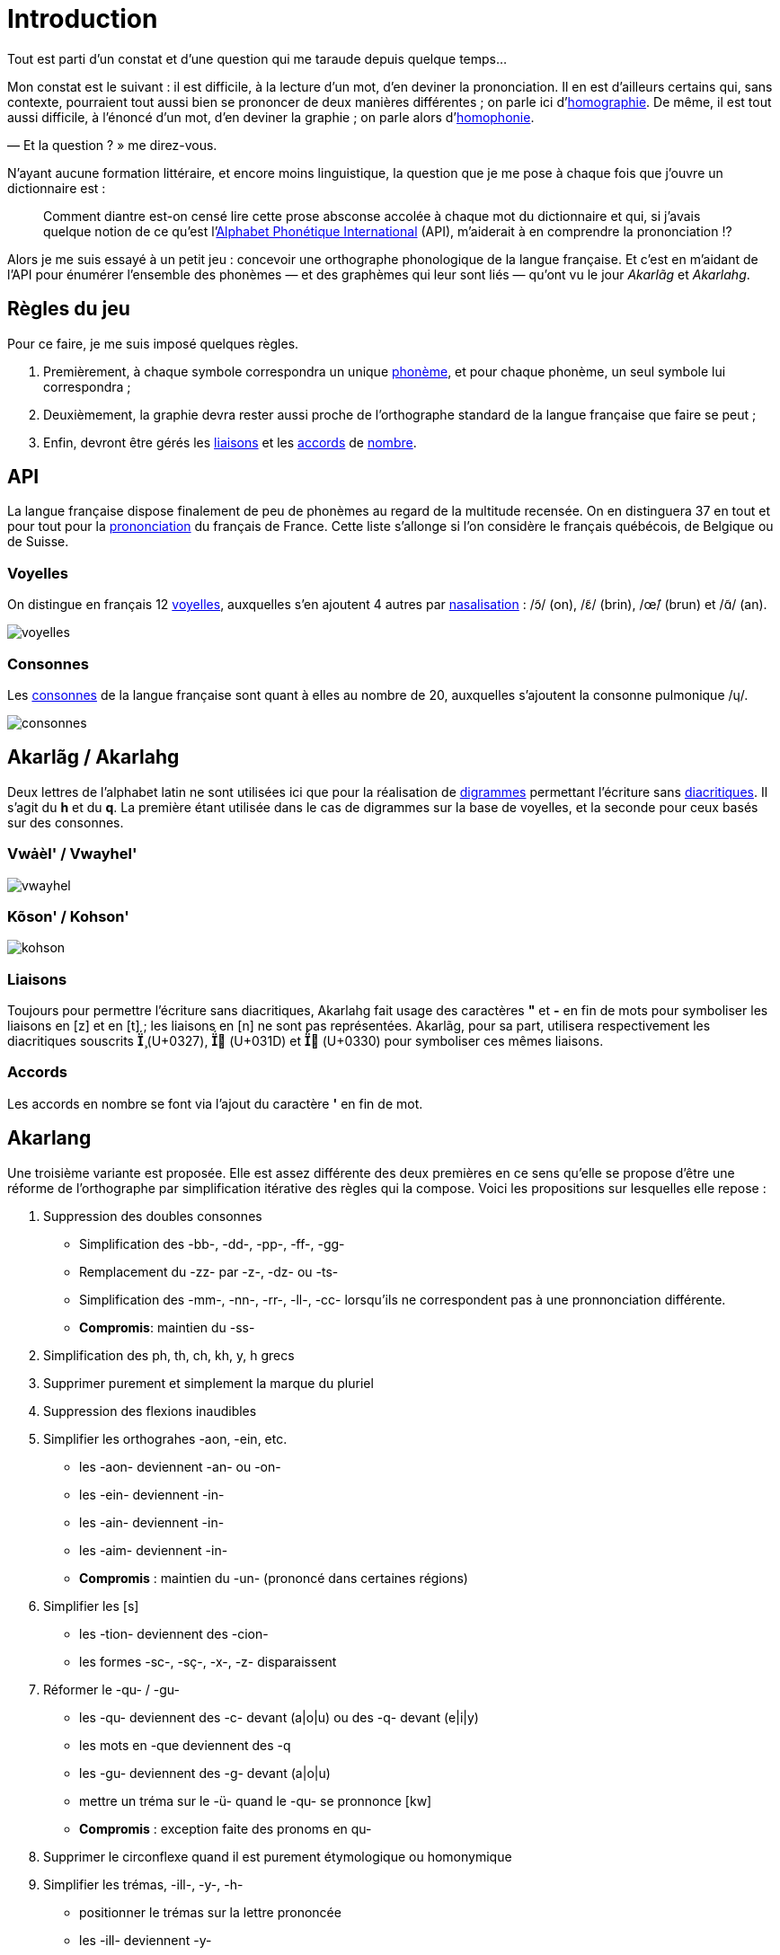 = Introduction

:homographie: https://fr.wikipedia.org/wiki/Homographe[homographie]
:homophonie: https://fr.wikipedia.org/wiki/Homophonie[homophonie]

Tout est parti d'un constat et d'une question qui me taraude depuis quelque
temps…

Mon constat est le suivant : il est difficile, à la lecture d'un mot, d'en
deviner la prononciation. Il en est d'ailleurs certains qui, sans contexte,
pourraient tout aussi bien se prononcer de deux manières différentes ; on parle
ici d'{homographie}. De même, il
est tout aussi difficile, à l'énoncé d'un mot, d'en deviner la graphie ; on
parle alors d'{homophonie}.

— Et la question ? » me direz-vous.

:API: https://fr.wikipedia.org/wiki/Alphabet_phonétique_international[Alphabet Phonétique International]

N'ayant aucune formation littéraire, et encore moins linguistique, la question
que je me pose à chaque fois que j'ouvre un dictionnaire est :

> Comment diantre est-on censé lire cette prose absconse accolée à chaque mot du
dictionnaire et qui, si j'avais quelque notion de ce qu'est l'{API} (API),
m'aiderait à en comprendre la prononciation !?

Alors je me suis essayé à un petit jeu : concevoir une orthographe phonologique de la
langue française. Et c'est en m'aidant de l'API pour énumérer l'ensemble des
phonèmes — et des graphèmes qui leur sont liés — qu'ont vu le jour _Akarlãg_ et
_Akarlahg_.

== Règles du jeu

:liaisons: https://fr.wikipedia.org/wiki/Liaison_en_français[liaisons]
:accords: https://fr.wikipedia.org/wiki/Accord_(grammaire)[accords]
:nombre: https://fr.wikipedia.org/wiki/Nombre_grammatical[nombre]
:phoneme: https://fr.wikipedia.org/wiki/Phonème[phonème]

Pour ce faire, je me suis imposé quelques règles.

. Premièrement, à chaque symbole correspondra un unique {phoneme}, et pour
  chaque phonème, un seul symbole lui correspondra ;
. Deuxièmement, la graphie devra rester aussi proche de l'orthographe standard
  de la langue française que faire se peut ;
. Enfin, devront être gérés les {liaisons} et les {accords} de {nombre}.

== API

:prononciation: https://www.wikiwand.com/fr/Prononciation_du_français[prononciation]

La langue française dispose finalement de peu de phonèmes au regard de la
multitude recensée. On en distinguera 37 en tout et pour tout pour la
{prononciation} du français de France. Cette liste s'allonge si l'on considère
le français québécois, de Belgique ou de Suisse.

=== Voyelles

:voyelles: https://www.phonetique.ulaval.ca/identification-des-sons-du-francais/voyelles/[voyelles]
:nasalisation: https://www.wikiwand.com/fr/Nasalisation[nasalisation]

On distingue en français 12 {voyelles}, auxquelles s'en ajoutent 4 autres par
{nasalisation} : /ɔ̃/ (on), /ɛ̃/ (brin), /œ̃/ (brun) et /ɑ̃/ (an).

image::images/voyelles.png[]

=== Consonnes

:consonnes: https://www.phonetique.ulaval.ca/identification-des-sons-du-francais/les-consonnes/[consonnes]

Les {consonnes} de la langue française sont quant à elles au nombre de 20,
auxquelles s'ajoutent la consonne pulmonique /ɥ/.

image::images/consonnes.png[]

== Akarlãg / Akarlahg

:digrammes: https://fr.wikipedia.org/wiki/Digramme[digrammes]
:diacritiques: https://fr.wikipedia.org/wiki/Diacritique[diacritiques]

Deux lettres de l'alphabet latin ne sont utilisées ici que pour la réalisation
de {digrammes} permettant l'écriture sans {diacritiques}. Il s'agit du *h* et du
*q*. La première étant utilisée dans le cas de digrammes sur la base de
voyelles, et la seconde pour ceux basés sur des consonnes.

=== Vwȧèl' / Vwayhel'

image:images/vwayhel.png[]

=== Kõson' / Kohson'

image:images/kohson.png[]

=== Liaisons

Toujours pour permettre l'écriture sans diacritiques, Akarlahg fait usage des
caractères *"* et *-* en fin de mots pour symboliser les liaisons en [z] et en
[t] ; les liaisons en [n] ne sont pas représentées. Akarlãg, pour sa part,
utilisera respectivement les diacritiques souscrits *̧* (U+0327), *̝* (U+031D)
et *̰* (U+0330) pour symboliser ces mêmes liaisons.

=== Accords

Les accords en nombre se font via l'ajout du caractère *'* en fin de mot.

== Akarlang

Une troisième variante est proposée. Elle est assez différente des deux
premières en ce sens qu'elle se propose d'être une réforme de l'orthographe par
simplification itérative des règles qui la compose. Voici les propositions sur
lesquelles elle repose :

1. Suppression des doubles consonnes
   - Simplification des -bb-, -dd-, -pp-, -ff-, -gg-
   - Remplacement du -zz- par -z-, -dz- ou -ts-
   - Simplification des -mm-, -nn-, -rr-, -ll-, -cc- lorsqu'ils ne correspondent pas à une pronnonciation différente.
   - **Compromis**: maintien du -ss-
2. Simplification des ph, th, ch, kh, y, h grecs
3. Supprimer purement et simplement la marque du pluriel
4. Suppression des flexions inaudibles
5. Simplifier les orthograhes -aon, -ein, etc.
   - les -aon- deviennent -an- ou -on-
   - les -ein- deviennent -in-
   - les -ain- deviennent -in-
   - les -aim- deviennent -in-
   - **Compromis** : maintien du -un- (prononcé dans certaines régions)
6. Simplifier les [s]
   - les -tion- deviennent des -cion-
   - les formes -sc-, -sç-, -x-, -z- disparaissent
7. Réformer le -qu- / -gu-
   - les -qu- deviennent des -c- devant (a|o|u) ou des -q- devant (e|i|y)
   - les mots en -que deviennent des -q
   - les -gu- deviennent des -g- devant (a|o|u)
   - mettre un tréma sur le -ü- quand le -qu- se pronnonce [kw]
   - **Compromis** : exception faite des pronoms en qu-
8. Supprimer le circonflexe quand il est purement étymologique ou homonymique
9. Simplifier les trémas, -ill-, -y-, -h-
   - positionner le trémas sur la lettre prononcée
   - les -ill- deviennent -y-
   - généraliser le -y- comme son [j] uniquement
10. Supprimer les consonnes muettes internes et finales
11. Harmoniser les mots en [ɑ̃]
    - les [ɑ̃] finaux deviennent -an
    - les [ɑ̃] internes deviennent -en

== Transcription

Un petit utilitaire en ligne de commande est disponible pour transcrire un texte
en Akarlãg ou en Akarlahg depuis la notation alphabétique phonétique
internationale. Et inversement.

=== Usage

```sh
❯./bin/akarlahg --help

Usage: bin/akarlahg [options] string
    -f, --from=SRC                   Convert text from SRC (ipa, utf8, latin)
    -t, --to=DEST                    Convert text to DEST (ipa, utf8, latin)
    -h, --help                       Prints this help
```

==== Exemples

```sh
❯ bin/akarlahg -f ipa -t utf8 "dɛ nɔɛl u œ̃ zefiʁ aj mə vɛ də ɡlasɔ̃ vyʁmjɛ̃ ʒə din dɛkski ʁoti də bœf o kiʁ a lˈaj dˈaʒ myʁ et seteʁa"

dè noèl ů ũ zéfir ȧ me vè de glasõ vurmyũ je din dèxki rôti de bœf ô kir a lȧ daj mur ét sétéra
```

```sh
❯ bin/akarlahg -f ipa -t latin "dɛ nɔɛl u œ̃ zefiʁ aj mə vɛ də ɡlasɔ̃ vyʁmjɛ̃ ʒə din dɛkski ʁoti də bœf o kiʁ a lˈaj dˈaʒ myʁ et seteʁa"

dhe nohel hu uh zehfir ay me vhe de glasoh vurmyuh je din dhekski roti de bef o kir a lay daj mur eht sehtehra
```

NOTE: Ce script n'en est qu'à ses balbutiements. +
      Il ne permet pas la transcription depuis (ni vers) un texte orthographié
      de façon standard. +
      Il ne gère correctement ni les liaisons, ni les pluriels.
